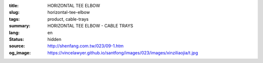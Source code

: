 :title: HORIZONTAL TEE ELBOW
:slug: horizontal-tee-elbow
:tags: product, cable-trays
:summary: HORIZONTAL TEE ELBOW - CABLE TRAYS
:lang: en
:status: hidden
:source: http://shenfang.com.tw/023/09-1.htm
:og_image: https://vincelawyer.github.io/santfong/images/023/images/xinziliaojia/t.jpg

